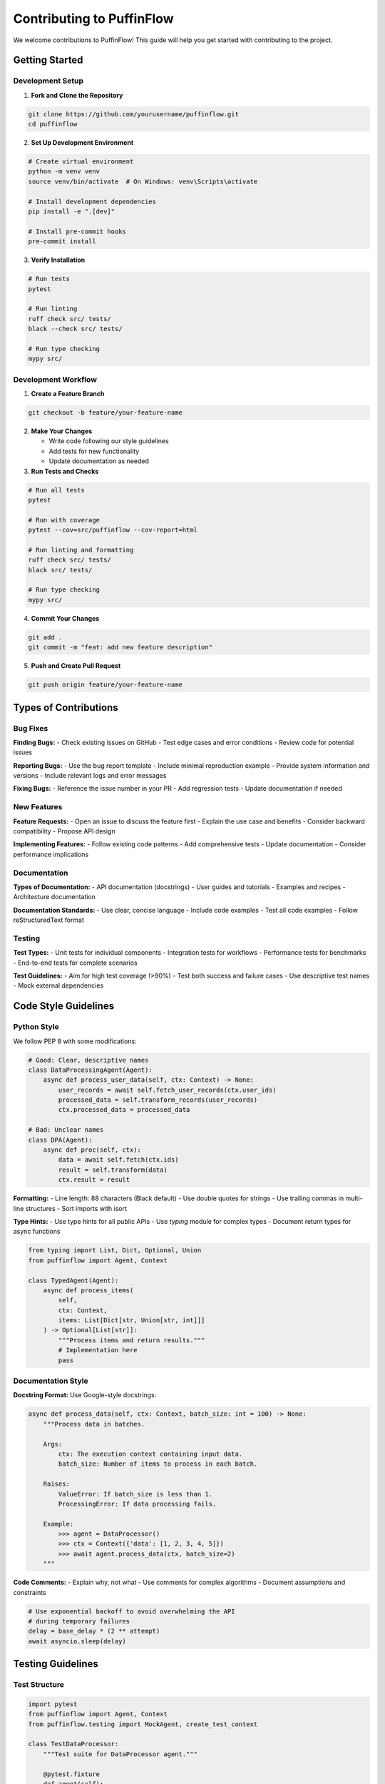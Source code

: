 Contributing to PuffinFlow
==========================

We welcome contributions to PuffinFlow! This guide will help you get started with contributing to the project.

Getting Started
---------------

Development Setup
~~~~~~~~~~~~~~~~~

1. **Fork and Clone the Repository**

.. code-block:: bash

   git clone https://github.com/yourusername/puffinflow.git
   cd puffinflow

2. **Set Up Development Environment**

.. code-block:: bash

   # Create virtual environment
   python -m venv venv
   source venv/bin/activate  # On Windows: venv\Scripts\activate

   # Install development dependencies
   pip install -e ".[dev]"

   # Install pre-commit hooks
   pre-commit install

3. **Verify Installation**

.. code-block:: bash

   # Run tests
   pytest

   # Run linting
   ruff check src/ tests/
   black --check src/ tests/

   # Run type checking
   mypy src/

Development Workflow
~~~~~~~~~~~~~~~~~~~~

1. **Create a Feature Branch**

.. code-block:: bash

   git checkout -b feature/your-feature-name

2. **Make Your Changes**

   - Write code following our style guidelines
   - Add tests for new functionality
   - Update documentation as needed

3. **Run Tests and Checks**

.. code-block:: bash

   # Run all tests
   pytest

   # Run with coverage
   pytest --cov=src/puffinflow --cov-report=html

   # Run linting and formatting
   ruff check src/ tests/
   black src/ tests/

   # Run type checking
   mypy src/

4. **Commit Your Changes**

.. code-block:: bash

   git add .
   git commit -m "feat: add new feature description"

5. **Push and Create Pull Request**

.. code-block:: bash

   git push origin feature/your-feature-name

Types of Contributions
----------------------

Bug Fixes
~~~~~~~~~~

**Finding Bugs:**
- Check existing issues on GitHub
- Test edge cases and error conditions
- Review code for potential issues

**Reporting Bugs:**
- Use the bug report template
- Include minimal reproduction example
- Provide system information and versions
- Include relevant logs and error messages

**Fixing Bugs:**
- Reference the issue number in your PR
- Add regression tests
- Update documentation if needed

New Features
~~~~~~~~~~~~

**Feature Requests:**
- Open an issue to discuss the feature first
- Explain the use case and benefits
- Consider backward compatibility
- Propose API design

**Implementing Features:**
- Follow existing code patterns
- Add comprehensive tests
- Update documentation
- Consider performance implications

Documentation
~~~~~~~~~~~~~

**Types of Documentation:**
- API documentation (docstrings)
- User guides and tutorials
- Examples and recipes
- Architecture documentation

**Documentation Standards:**
- Use clear, concise language
- Include code examples
- Test all code examples
- Follow reStructuredText format

Testing
~~~~~~~

**Test Types:**
- Unit tests for individual components
- Integration tests for workflows
- Performance tests for benchmarks
- End-to-end tests for complete scenarios

**Test Guidelines:**
- Aim for high test coverage (>90%)
- Test both success and failure cases
- Use descriptive test names
- Mock external dependencies

Code Style Guidelines
---------------------

Python Style
~~~~~~~~~~~~

We follow PEP 8 with some modifications:

.. code-block:: python

   # Good: Clear, descriptive names
   class DataProcessingAgent(Agent):
       async def process_user_data(self, ctx: Context) -> None:
           user_records = await self.fetch_user_records(ctx.user_ids)
           processed_data = self.transform_records(user_records)
           ctx.processed_data = processed_data

   # Bad: Unclear names
   class DPA(Agent):
       async def proc(self, ctx):
           data = await self.fetch(ctx.ids)
           result = self.transform(data)
           ctx.result = result

**Formatting:**
- Line length: 88 characters (Black default)
- Use double quotes for strings
- Use trailing commas in multi-line structures
- Sort imports with isort

**Type Hints:**
- Use type hints for all public APIs
- Use `typing` module for complex types
- Document return types for async functions

.. code-block:: python

   from typing import List, Dict, Optional, Union
   from puffinflow import Agent, Context

   class TypedAgent(Agent):
       async def process_items(
           self,
           ctx: Context,
           items: List[Dict[str, Union[str, int]]]
       ) -> Optional[List[str]]:
           """Process items and return results."""
           # Implementation here
           pass

Documentation Style
~~~~~~~~~~~~~~~~~~~

**Docstring Format:**
Use Google-style docstrings:

.. code-block:: python

   async def process_data(self, ctx: Context, batch_size: int = 100) -> None:
       """Process data in batches.

       Args:
           ctx: The execution context containing input data.
           batch_size: Number of items to process in each batch.

       Raises:
           ValueError: If batch_size is less than 1.
           ProcessingError: If data processing fails.

       Example:
           >>> agent = DataProcessor()
           >>> ctx = Context({'data': [1, 2, 3, 4, 5]})
           >>> await agent.process_data(ctx, batch_size=2)
       """

**Code Comments:**
- Explain why, not what
- Use comments for complex algorithms
- Document assumptions and constraints

.. code-block:: python

   # Use exponential backoff to avoid overwhelming the API
   # during temporary failures
   delay = base_delay * (2 ** attempt)
   await asyncio.sleep(delay)

Testing Guidelines
------------------

Test Structure
~~~~~~~~~~~~~~

.. code-block:: python

   import pytest
   from puffinflow import Agent, Context
   from puffinflow.testing import MockAgent, create_test_context

   class TestDataProcessor:
       """Test suite for DataProcessor agent."""

       @pytest.fixture
       def agent(self):
           """Create agent instance for testing."""
           return DataProcessor()

       @pytest.fixture
       def sample_context(self):
           """Create sample context for testing."""
           return create_test_context({
               'input_data': [1, 2, 3, 4, 5],
               'batch_size': 2
           })

       @pytest.mark.asyncio
       async def test_successful_processing(self, agent, sample_context):
           """Test successful data processing."""
           result = await agent.run(sample_context)

           assert result.status == 'completed'
           assert len(result.context.processed_data) == 5
           assert all(x > 0 for x in result.context.processed_data)

       @pytest.mark.asyncio
       async def test_empty_input_handling(self, agent):
           """Test handling of empty input data."""
           ctx = create_test_context({'input_data': []})
           result = await agent.run(ctx)

           assert result.status == 'completed'
           assert result.context.processed_data == []

       @pytest.mark.asyncio
       async def test_invalid_batch_size(self, agent, sample_context):
           """Test error handling for invalid batch size."""
           sample_context.batch_size = 0

           with pytest.raises(ValueError, match="batch_size must be greater than 0"):
               await agent.run(sample_context)

Test Utilities
~~~~~~~~~~~~~~

Use provided test utilities:

.. code-block:: python

   from puffinflow.testing import (
       MockAgent,
       create_test_context,
       assert_agent_completed,
       assert_context_contains
   )

   @pytest.mark.asyncio
   async def test_agent_coordination():
       """Test agent coordination with mocks."""
       # Create mock agents
       mock_fetcher = MockAgent(return_data={'data': [1, 2, 3]})
       mock_processor = MockAgent(return_data={'processed': [2, 4, 6]})

       # Test coordination
       team = AgentTeam([mock_fetcher, mock_processor])
       result = await team.run()

       # Assertions
       assert_agent_completed(result)
       assert_context_contains(result.context, 'processed')

Performance Testing
~~~~~~~~~~~~~~~~~~~

.. code-block:: python

   import pytest
   from puffinflow.testing import benchmark_agent

   @pytest.mark.benchmark
   def test_agent_performance(benchmark):
       """Benchmark agent performance."""
       agent = DataProcessor()
       context = create_test_context({'input_data': list(range(1000))})

       result = benchmark(agent.run, context)

       # Performance assertions
       assert result.execution_time < 1.0  # Should complete in under 1 second
       assert result.memory_usage < 100 * 1024 * 1024  # Under 100MB

Pull Request Guidelines
-----------------------

PR Checklist
~~~~~~~~~~~~

Before submitting a pull request:

- [ ] Code follows style guidelines
- [ ] Tests pass locally
- [ ] New tests added for new functionality
- [ ] Documentation updated
- [ ] Changelog updated (for significant changes)
- [ ] Type hints added
- [ ] Performance impact considered

PR Description Template
~~~~~~~~~~~~~~~~~~~~~~~

.. code-block:: markdown

   ## Description
   Brief description of changes and motivation.

   ## Type of Change
   - [ ] Bug fix (non-breaking change that fixes an issue)
   - [ ] New feature (non-breaking change that adds functionality)
   - [ ] Breaking change (fix or feature that would cause existing functionality to not work as expected)
   - [ ] Documentation update

   ## Testing
   - [ ] Unit tests added/updated
   - [ ] Integration tests added/updated
   - [ ] Manual testing performed

   ## Checklist
   - [ ] Code follows style guidelines
   - [ ] Self-review completed
   - [ ] Documentation updated
   - [ ] Tests pass locally

Review Process
~~~~~~~~~~~~~~

1. **Automated Checks**: CI/CD pipeline runs tests and checks
2. **Code Review**: Maintainers review code for quality and design
3. **Testing**: Reviewers may test functionality manually
4. **Approval**: At least one maintainer approval required
5. **Merge**: Maintainer merges after all checks pass

Community Guidelines
--------------------

Code of Conduct
~~~~~~~~~~~~~~~

We are committed to providing a welcoming and inclusive environment. Please read our `Code of Conduct <https://github.com/yourusername/puffinflow/blob/main/CODE_OF_CONDUCT.md>`_.

Communication
~~~~~~~~~~~~~

**Channels:**
- GitHub Issues: Bug reports and feature requests
- GitHub Discussions: General questions and ideas
- Discord: Real-time chat and community support
- Email: security@puffinflow.dev for security issues

**Guidelines:**
- Be respectful and constructive
- Search existing issues before creating new ones
- Provide clear, detailed information
- Follow up on your contributions

Recognition
~~~~~~~~~~~

Contributors are recognized in:
- CONTRIBUTORS.md file
- Release notes
- Documentation acknowledgments
- Community highlights

Getting Help
------------

**For Contributors:**
- Read existing code and tests for examples
- Ask questions in GitHub Discussions
- Join our Discord community
- Attend community office hours

**For Maintainers:**
- Review contribution guidelines regularly
- Provide constructive feedback
- Help onboard new contributors
- Maintain project standards

Release Process
---------------

For Maintainers
~~~~~~~~~~~~~~~

1. **Version Planning**: Plan features for next release
2. **Feature Freeze**: Stop accepting new features
3. **Testing**: Comprehensive testing of release candidate
4. **Documentation**: Update docs and changelog
5. **Release**: Tag and publish release
6. **Announcement**: Announce release to community

Versioning
~~~~~~~~~~

We follow Semantic Versioning:
- **MAJOR**: Breaking changes
- **MINOR**: New features (backward compatible)
- **PATCH**: Bug fixes (backward compatible)

Thank You
---------

Thank you for contributing to PuffinFlow! Your contributions help make workflow orchestration better for everyone.

**Special Thanks:**
- All contributors who have submitted code, documentation, and bug reports
- Community members who provide support and feedback
- Organizations that sponsor development time

For questions about contributing, please reach out to the maintainers or join our community discussions.
